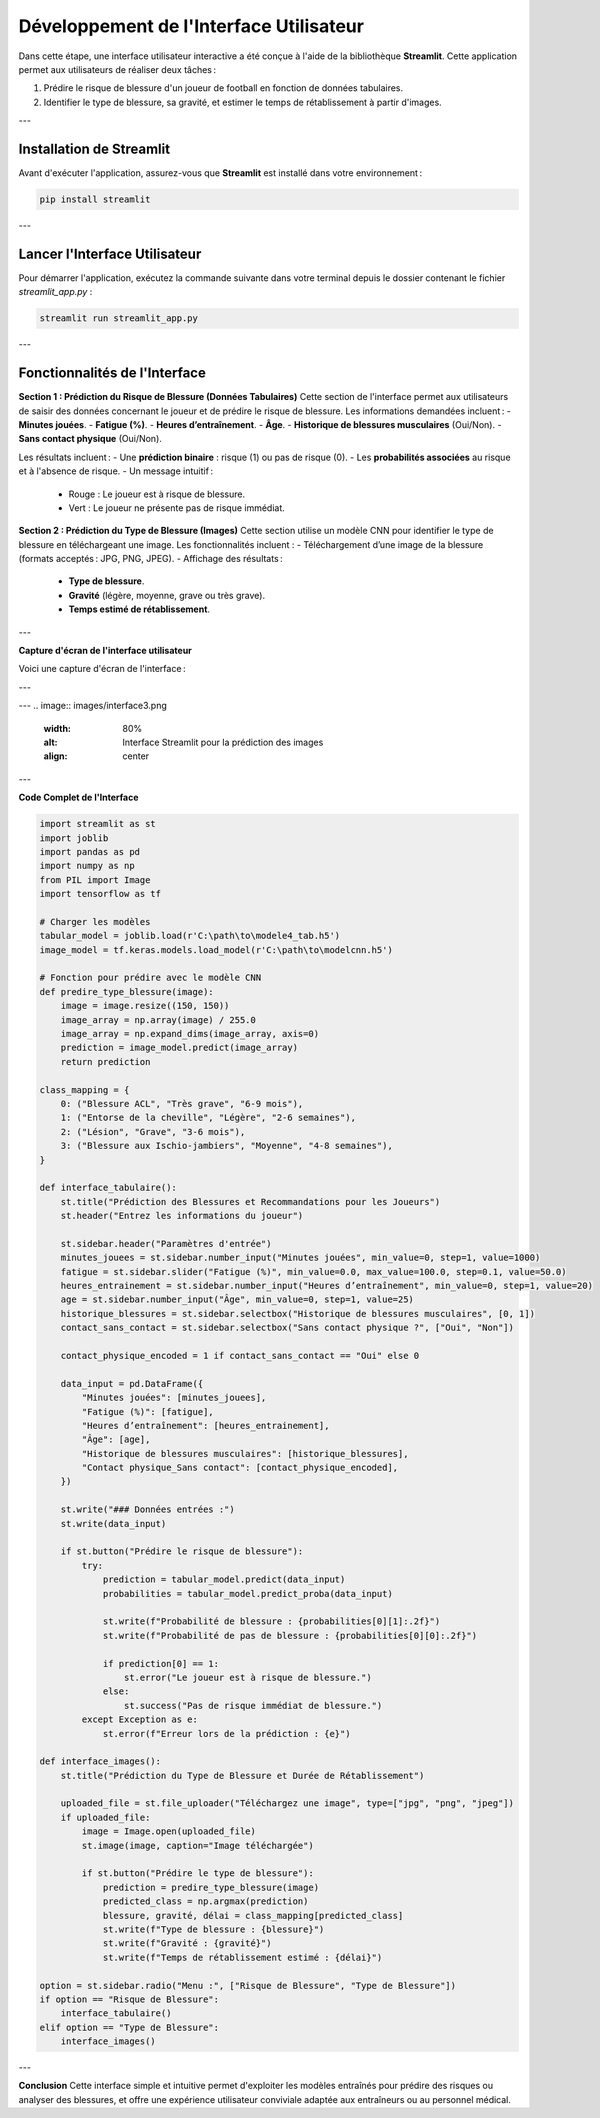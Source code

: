 Développement de l'Interface Utilisateur
=========================================

Dans cette étape, une interface utilisateur interactive a été conçue à l'aide de la bibliothèque **Streamlit**. Cette application permet aux utilisateurs de réaliser deux tâches :

1. Prédire le risque de blessure d'un joueur de football en fonction de données tabulaires.
2. Identifier le type de blessure, sa gravité, et estimer le temps de rétablissement à partir d'images.

---

Installation de Streamlit
--------------------------

Avant d'exécuter l'application, assurez-vous que **Streamlit** est installé dans votre environnement :

.. code-block:: bash

   pip install streamlit

---

Lancer l'Interface Utilisateur
-------------------------------

Pour démarrer l'application, exécutez la commande suivante dans votre terminal depuis le dossier contenant le fichier `streamlit_app.py` :

.. code-block:: bash

   streamlit run streamlit_app.py

---

Fonctionnalités de l'Interface
--------------------------------

**Section 1 : Prédiction du Risque de Blessure (Données Tabulaires)**
Cette section de l'interface permet aux utilisateurs de saisir des données concernant le joueur et de prédire le risque de blessure. Les informations demandées incluent :
- **Minutes jouées**.
- **Fatigue (%)**.
- **Heures d’entraînement**.
- **Âge**.
- **Historique de blessures musculaires** (Oui/Non).
- **Sans contact physique** (Oui/Non).

Les résultats incluent :
- Une **prédiction binaire** : risque (1) ou pas de risque (0).
- Les **probabilités associées** au risque et à l'absence de risque.
- Un message intuitif :
  - Rouge : Le joueur est à risque de blessure.
  - Vert : Le joueur ne présente pas de risque immédiat.

**Section 2 : Prédiction du Type de Blessure (Images)**
Cette section utilise un modèle CNN pour identifier le type de blessure en téléchargeant une image. Les fonctionnalités incluent :
- Téléchargement d’une image de la blessure (formats acceptés : JPG, PNG, JPEG).
- Affichage des résultats :
  - **Type de blessure**.
  - **Gravité** (légère, moyenne, grave ou très grave).
  - **Temps estimé de rétablissement**.

---

**Capture d'écran de l'interface utilisateur**

Voici une capture d'écran de l'interface :

.. image:: images/streamlit_interface1.jpg
   :width: 80%
   :alt: Interface Streamlit pour la prédiction des blessures
   :align: center

---

.. image:: images/streamlit_interface2.jpg
   :width: 80%
   :alt: Interface Streamlit pour la prédiction des blessures
   :align: center

---
.. image:: images/interface3.png
   :width: 80%
   :alt: Interface Streamlit pour la prédiction des images
   :align: center

---

**Code Complet de l'Interface**

.. code-block:: python

    import streamlit as st
    import joblib
    import pandas as pd
    import numpy as np
    from PIL import Image
    import tensorflow as tf

    # Charger les modèles
    tabular_model = joblib.load(r'C:\path\to\modele4_tab.h5')
    image_model = tf.keras.models.load_model(r'C:\path\to\modelcnn.h5')

    # Fonction pour prédire avec le modèle CNN
    def predire_type_blessure(image):
        image = image.resize((150, 150))
        image_array = np.array(image) / 255.0
        image_array = np.expand_dims(image_array, axis=0)
        prediction = image_model.predict(image_array)
        return prediction

    class_mapping = {
        0: ("Blessure ACL", "Très grave", "6-9 mois"),
        1: ("Entorse de la cheville", "Légère", "2-6 semaines"),
        2: ("Lésion", "Grave", "3-6 mois"),
        3: ("Blessure aux Ischio-jambiers", "Moyenne", "4-8 semaines"),
    }

    def interface_tabulaire():
        st.title("Prédiction des Blessures et Recommandations pour les Joueurs")
        st.header("Entrez les informations du joueur")
        
        st.sidebar.header("Paramètres d'entrée")
        minutes_jouees = st.sidebar.number_input("Minutes jouées", min_value=0, step=1, value=1000)
        fatigue = st.sidebar.slider("Fatigue (%)", min_value=0.0, max_value=100.0, step=0.1, value=50.0)
        heures_entrainement = st.sidebar.number_input("Heures d’entraînement", min_value=0, step=1, value=20)
        age = st.sidebar.number_input("Âge", min_value=0, step=1, value=25)
        historique_blessures = st.sidebar.selectbox("Historique de blessures musculaires", [0, 1])
        contact_sans_contact = st.sidebar.selectbox("Sans contact physique ?", ["Oui", "Non"])
        
        contact_physique_encoded = 1 if contact_sans_contact == "Oui" else 0
        
        data_input = pd.DataFrame({
            "Minutes jouées": [minutes_jouees],
            "Fatigue (%)": [fatigue],
            "Heures d’entraînement": [heures_entrainement],
            "Âge": [age],
            "Historique de blessures musculaires": [historique_blessures],
            "Contact physique_Sans contact": [contact_physique_encoded],
        })
        
        st.write("### Données entrées :")
        st.write(data_input)
        
        if st.button("Prédire le risque de blessure"):
            try:
                prediction = tabular_model.predict(data_input)
                probabilities = tabular_model.predict_proba(data_input)
                
                st.write(f"Probabilité de blessure : {probabilities[0][1]:.2f}")
                st.write(f"Probabilité de pas de blessure : {probabilities[0][0]:.2f}")
                
                if prediction[0] == 1:
                    st.error("Le joueur est à risque de blessure.")
                else:
                    st.success("Pas de risque immédiat de blessure.")
            except Exception as e:
                st.error(f"Erreur lors de la prédiction : {e}")

    def interface_images():
        st.title("Prédiction du Type de Blessure et Durée de Rétablissement")
        
        uploaded_file = st.file_uploader("Téléchargez une image", type=["jpg", "png", "jpeg"])
        if uploaded_file:
            image = Image.open(uploaded_file)
            st.image(image, caption="Image téléchargée")
            
            if st.button("Prédire le type de blessure"):
                prediction = predire_type_blessure(image)
                predicted_class = np.argmax(prediction)
                blessure, gravité, délai = class_mapping[predicted_class]
                st.write(f"Type de blessure : {blessure}")
                st.write(f"Gravité : {gravité}")
                st.write(f"Temps de rétablissement estimé : {délai}")

    option = st.sidebar.radio("Menu :", ["Risque de Blessure", "Type de Blessure"])
    if option == "Risque de Blessure":
        interface_tabulaire()
    elif option == "Type de Blessure":
        interface_images()

---

**Conclusion**  
Cette interface simple et intuitive permet d'exploiter les modèles entraînés pour prédire des risques ou analyser des blessures, et offre une expérience utilisateur conviviale adaptée aux entraîneurs ou au personnel médical.
